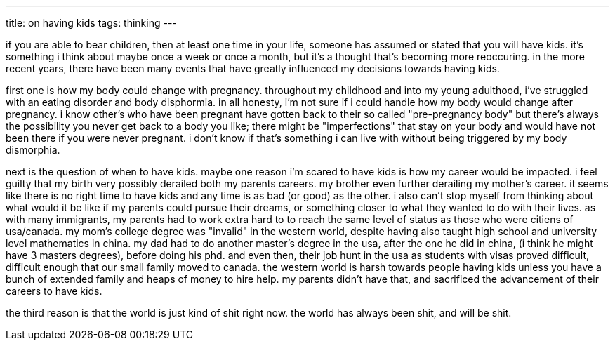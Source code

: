 ---
title: on having kids
tags:  thinking
---

if you are able to bear children, then at least one time in your life, someone has assumed or stated that you will have kids. it's something i think about maybe once a week or once a month, but it's a thought that's becoming more reoccuring. in the more recent years, there have been many events that have greatly influenced my decisions towards having kids.

first one is how my body could change with pregnancy. throughout my childhood and into my young adulthood, i've struggled with an eating disorder and body disphormia. in all honesty, i'm not sure if i could handle how my body would change after pregnancy. i know other's who have been pregnant have gotten back to their so called "pre-pregnancy body" but there's always the possibility you never get back to a body you like; there might be "imperfections" that stay on your body and would have not been there if you were never pregnant. i don't know if that's something i can live with without being triggered by my body dismorphia. 

next is the question of when to have kids. maybe one reason i'm scared to have kids is how my career would be impacted. i feel guilty that my birth very possibly derailed both my parents careers. my brother even further derailing my mother's career. it seems like there is no right time to have kids and any time is as bad (or good) as the other. i also can't stop myself from thinking about what would it be like if my parents could pursue their dreams, or something closer to what they wanted to do with their lives. as with many immigrants, my parents had to work extra hard to to reach the same level of status as those who were citiens of usa/canada. my mom's college degree was "invalid" in the western world, despite having also taught high school and university level mathematics in china. my dad had to do another master's degree in the usa, after the one he did in china, (i think he might have 3 masters degrees), before doing his phd. and even then, their job hunt in the usa as students with visas proved difficult, difficult enough that our small family moved to canada. the western world is harsh towards people having kids unless you have a bunch of extended family and heaps of money to hire help. my parents didn't have that, and sacrificed the advancement of their careers to have kids. 

the third reason is that the world is just kind of shit right now. the world has always been shit, and will be shit. 
